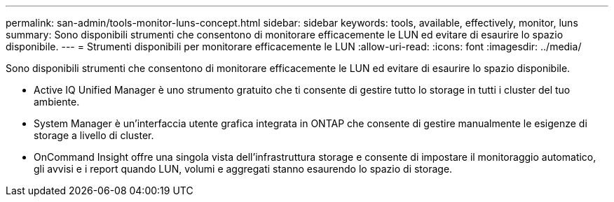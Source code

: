 ---
permalink: san-admin/tools-monitor-luns-concept.html 
sidebar: sidebar 
keywords: tools, available, effectively, monitor, luns 
summary: Sono disponibili strumenti che consentono di monitorare efficacemente le LUN ed evitare di esaurire lo spazio disponibile. 
---
= Strumenti disponibili per monitorare efficacemente le LUN
:allow-uri-read: 
:icons: font
:imagesdir: ../media/


[role="lead"]
Sono disponibili strumenti che consentono di monitorare efficacemente le LUN ed evitare di esaurire lo spazio disponibile.

* Active IQ Unified Manager è uno strumento gratuito che ti consente di gestire tutto lo storage in tutti i cluster del tuo ambiente.
* System Manager è un'interfaccia utente grafica integrata in ONTAP che consente di gestire manualmente le esigenze di storage a livello di cluster.
* OnCommand Insight offre una singola vista dell'infrastruttura storage e consente di impostare il monitoraggio automatico, gli avvisi e i report quando LUN, volumi e aggregati stanno esaurendo lo spazio di storage.

